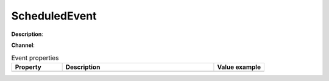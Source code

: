ScheduledEvent
==============

**Description**:

**Channel**:

.. csv-table:: Event properties
   :header: "Property", "Description", "Value example"
   :widths: 20, 60, 20
   
   "","",""
